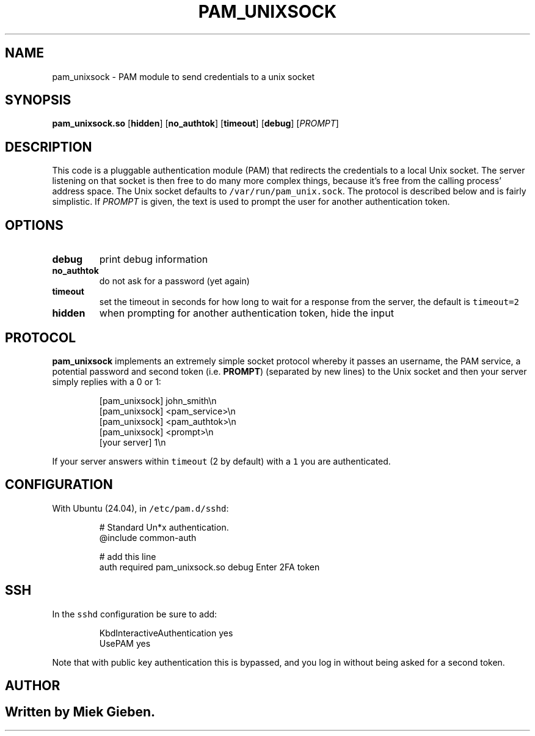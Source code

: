 .\" Generated by Mmark Markdown Processer - mmark.miek.nl
.TH "PAM_UNIXSOCK" 8 "March 2025" "Linux-PAM Manual" ""

.SH "NAME"
.PP
pam_unixsock \- PAM module to send credentials to a unix socket

.SH "SYNOPSIS"
.PP
\fBpam_unixsock.so\fP [\fBhidden\fP] [\fBno_authtok\fP] [\fBtimeout\fP] [\fBdebug\fP] [\fIPROMPT\fP]

.SH "DESCRIPTION"
.PP
This code is a pluggable authentication module (PAM) that redirects the credentials to a local Unix
socket. The server listening on that socket is then free to do many more complex things, because
it's free from the calling process' address space. The Unix socket defaults to
\fB\fC/var/run/pam_unix.sock\fR. The protocol is described below and is fairly simplistic. If \fIPROMPT\fP is
given, the text is used to prompt the user for another authentication token.

.SH "OPTIONS"
.TP
\fBdebug\fP
print debug information
.TP
\fBno_authtok\fP
do not ask for a password (yet again)
.TP
\fBtimeout\fP
set the timeout in seconds for how long to wait for a response from the server, the default is
\fB\fCtimeout=2\fR
.TP
\fBhidden\fP
when prompting for another authentication token, hide the input


.SH "PROTOCOL"
.PP
\fBpam_unixsock\fP implements an extremely simple socket protocol whereby it passes an username, the
PAM service, a potential password and second token (i.e. \fBPROMPT\fP) (separated by new lines) to the
Unix socket and then your server simply replies with a 0 or 1:

.PP
.RS

.nf
[pam\_unixsock]   john\_smith\\n
[pam\_unixsock]   <pam\_service>\\n
[pam\_unixsock]   <pam\_authtok>\\n
[pam\_unixsock]   <prompt>\\n
[your server]    1\\n

.fi
.RE

.PP
If your server answers within \fB\fCtimeout\fR (2 by default) with a \fB\fC1\fR you are authenticated.

.SH "CONFIGURATION"
.PP
With Ubuntu (24.04), in \fB\fC/etc/pam.d/sshd\fR:

.PP
.RS

.nf
# Standard Un*x authentication.
@include common\-auth

# add this line
auth required pam\_unixsock.so debug Enter 2FA token

.fi
.RE

.SH "SSH"
.PP
In the \fB\fCsshd\fR configuration be sure to add:

.PP
.RS

.nf
KbdInteractiveAuthentication yes
UsePAM yes

.fi
.RE

.PP
Note that with public key authentication this is bypassed, and you log in without being asked for a
second token.

.SH "AUTHOR"
.SH ""
.PP
Written by Miek Gieben.

